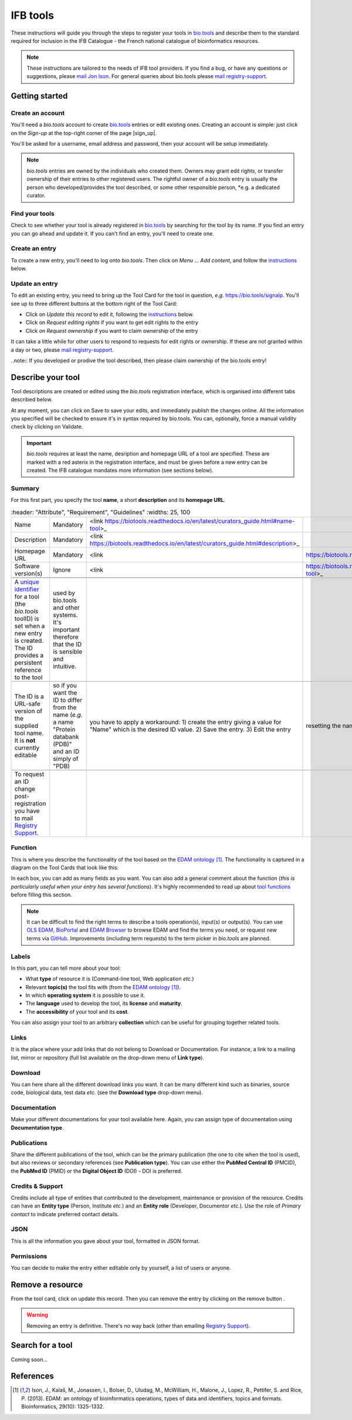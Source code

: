 IFB tools
=========

.. warning
   WORK IN PROGRESS - THESE GUIDELINES ARE CURRENTLY BEING WORKED ON / ARE IN A MESS. PLEASE COME BACK LATER.


These instructions will guide you through the steps to register your tools in `bio.tools`_ and describe them to the standard required for inclusion in the IFB Catalogue - the French national catalogue of bioinformatics resources.

.. note::
    These instructions are tailored to the needs of IFB tool providers.  If you find a bug, or have any questions or suggestions, please `mail Jon Ison <mailto:jon.c.ison@gmail.com>`_.  For general queries about bio.tools please `mail registry-support <mailto:registry-support@elixir-dk.org>`_.


    
Getting started
---------------

Create an account
"""""""""""""""""
You'll need a *bio.tools* account to create `bio.tools`_ entries or edit existing ones.  Creating an account is simple: just click on the `Sign-up` at the top-right corner of the page [sign_up|.

.. |sign_up| image:: _static/sign_up.png
   :width: 100px
   :height: 30px

You'll be asked for a username, email address and password, then your account will be setup immediately.

.. note::
   *bio.tools* entries are owned by the individuals who created them. Owners may grant edit rights, or transfer ownership of their entries to other registered users. The rightful owner of a *bio.tools* entry is usually the person who developed/provides the tool described, or some other responsible person, *e.g. a dedicated curator.

Find your tools
"""""""""""""""""
Check to see whether your tool is already registered in `bio.tools`_ by searching for the tool by its name. If you find an entry you can go ahead and update it.  If you can't find an entry, you'll need to create one.

Create an entry
"""""""""""""""
To create a new entry, you'll need to log onto *bio.tools*. Then click on *Menu ... Add content*, and follow the `instructions <https://>`_ below.

Update an entry
"""""""""""""""
To edit an existing entry, you need to bring up the Tool Card for the tool in question, *e.g.* https://bio.tools/signalp.  You'll see up to three different buttons at the bottom right of the Tool Card:

|update|

* Click on *Update this record* to edit it, following the `instructions <https://>`_ below.
* Click on *Request editing rights* if you want to get edit rights to the entry 
* Click on *Request ownership* if you want to claim ownership of the entry

It can take a little while for other users to respond to requests for edit rights or ownership.  If these are not granted within a day or two, please `mail registry-support <mailto:registry-support@elixir-dk.org>`_.

..note:: If you developed or prodive the tool described, then please claim ownership of the bio.tools entry!
  
.. |update| image:: _static/update.png
   :width: 255px
   :height: 45px


Describe your tool
------------------

Tool descriptions are created or edited using the *bio.tools* registration interface, which is organised into different tabs described below.

At any moment, you can click on Save |validate_save| to save your edits, and immediately publish the changes online.  All the information you specified will be checked to ensure it's in syntax required by bio.tools. You can, optionally, force a manual validity check by clicking on Validate. 

    
.. _`add content`: https://bio.tools/register

.. |asterix| image:: _static/red_asterix.png
   :width: 15px
   :height: 20px

.. |validate_save| image:: _static/validate_save.png
   :width: 100px
   :height: 30px



	    
.. Important::
    *bio.tools* requires at least the name, desription and homepage URL of a tool are specified.  These are marked with a red asterix |asterix| in the registration interface, and must be given before a new entry can be created.  The IFB catalogue mandates more information (see sections below).

	    
Summary
"""""""
For this first part, you specify the tool **name**, a short **description** and its **homepage URL**.

.. csv-table::
   :header: "Attribute", "Requirement", "Guidelines"
   :widths: 25, 100
      
   "Name", "Mandatory", <link https://biotools.readthedocs.io/en/latest/curators_guide.html#name-tool>_
   "Description", "Mandatory", <link https://biotools.readthedocs.io/en/latest/curators_guide.html#description>_
   "Homepage URL", "Mandatory", <link, https://biotools.readthedocs.io/en/latest/curators_guide.html#homepage>_
   "Software version(s)", "Ignore", <link, https://biotools.readthedocs.io/en/latest/curators_guide.html#version-tool>_

  .. Important::
   A `unique identifier <https://biotools.readthedocs.io/en/latest/curators_guide.html#id105>`_ for a tool (the *bio.tools* toolID) is set when a new entry is created.  The ID provides a persistent reference to the tool, used by bio.tools and other systems. It's important therefore that the ID is sensible and intuitive.

   The ID is a URL-safe version of the supplied tool name. It is **not** currently editable, so if you want the ID to differ from the name (*e.g.* a name "Protein databank (PDB)" and an ID simply of "PDB), you have to apply a workaround: 1) create the entry giving a value for "Name" which is the desired ID value.  2) Save the entry.  3) Edit the entry, resetting the name.

   To request an ID change post-registration you have to mail `Registry Support <mailto:registry-support@elixir-dk.org>`_. 


      
Function
""""""""
This is where you describe the functionality of the tool based on the `EDAM ontology`_ [1]_.
The functionality is captured in a diagram on the Tool Cards that look like this:

|biotool_function| 

In each box, you can add as many fields as you want. You can also add a general comment about the function (*this is particularly useful when your entry has several functions*).  It's highly recommended to read up about `tool functions <https://biotools.readthedocs.io/en/latest/curators_guide.html#toolfunctions>`_ before filling this section.

.. Note::
   It can be difficult to find the right terms to describe a tools operation(s), input(s) or output(s).  You can use `OLS EDAM`_, `BioPortal`_ and `EDAM Browser`_ to browse EDAM and find the terms you need, or request new terms via `GitHub <https://github.com/edamontology/edamontology/issues>`_.  Improvements (including term requests) to the term picker in *bio.tools* are planned.
    
.. _`EDAM ontology`: http://github.com/edamontology/edamontology/
.. _`OLS EDAM`: https://www.ebi.ac.uk/ols/ontologies/edam
.. _`BioPortal`: https://bioportal.bioontology.org/ontologies/EDAM/?p=classes&conceptid=root
.. _`EDAM Browser`: https://ifb-elixirfr.github.io/edam-browser/

.. |biotool_function| image:: _static/biotool_function.png

Labels
""""""
In this part, you can tell more about your tool:

* What **type** of resource it is (Command-line tool, Web application *etc.*)
* Relevant **topic(s)** the tool fits with (from the `EDAM ontology`_ [1]_).
* In which **operating system** it is possible to use it.
* The **language** used to develop the tool, its **license** and **maturity**.
* The **accessibility** of your tool and its **cost**.

You can also assign your tool to an arbitrary **collection** which can be useful for grouping together related tools.

Links
"""""
It is the place where your add links that do not belong to Download or Documentation.  For instance, a link to a mailing list, mirror or repository (full list available on the drop-down menu of **Link type**).

Download
""""""""
You can here share all the different download links you want. It can be many different kind such as binaries, source code, biological data, test data *etc.* (see the **Download type** drop-down menu).

Documentation
"""""""""""""
Make your different documentations for your tool available here. Again, you can assign type of documentation using **Documentation type**.

Publications
""""""""""""
Share the different publications of the tool, which can be the primary publication (the one to cite when the tool is used), but also
reviews or secondary references (see **Publication type**). You can use either the **PubMed Central ID** (PMCID), the **PubMed ID** (PMID) or the **Digital Object ID** (DOI) - DOI is preferred.

.. _credits:

Credits & Support
"""""""""""""""""
Credits include all type of entities that contributed to the development, maintenance or provision of the resource. Credits can have an **Entity type** (Person, Institute *etc.*) and an **Entity role** (Developer, Documentor *etc.*).  Use the role of *Primary contact* to indicate preferred contact details.

.. _json:

JSON
""""
This is all the information you gave about your tool, formatted in JSON format.

Permissions
"""""""""""
You can decide to make the entry either editable only by yourself, a list of users or anyone.


Remove a resource
-----------------
From the tool card, click on update this record. Then you can remove the entry by clicking on the remove button |remove|.

.. |remove| image:: _static/remove.png
   :width: 55px
   :height: 30px

.. warning::
    Removing an entry is definitive.  There's no way back (other than emailing `Registry Support <mailto:registry-support@elixir-dk.org>`_).

Search for a tool
-----------------
Coming soon...

References
----------
.. [1] Ison, J., Kalaš, M., Jonassen, I., Bolser, D., Uludag, M., McWilliam, H., Malone, J., Lopez, R., Pettifer, S. and Rice, P. (2013). EDAM: an ontology of bioinformatics operations, types of data and identifiers, topics and formats. Bioinformatics, 29(10): 1325-1332.

.. _`bio.tools`: https://bio.tools
